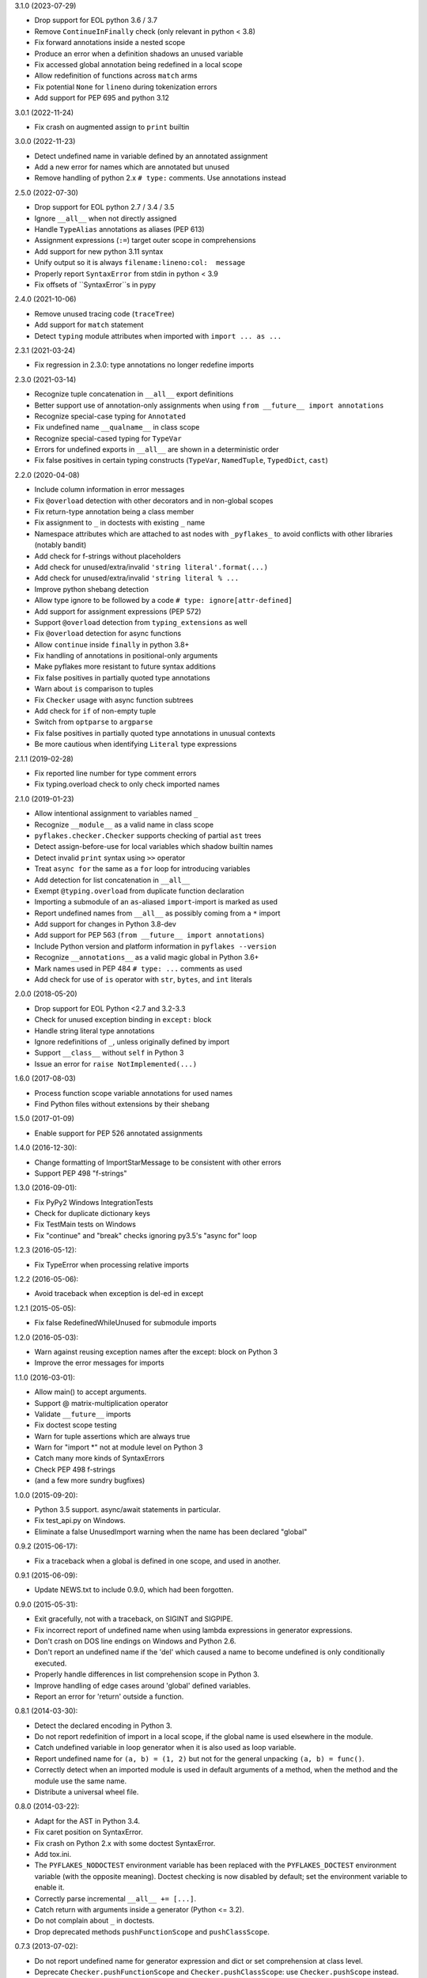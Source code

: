 3.1.0 (2023-07-29)

- Drop support for EOL python 3.6 / 3.7
- Remove ``ContinueInFinally`` check (only relevant in python < 3.8)
- Fix forward annotations inside a nested scope
- Produce an error when a definition shadows an unused variable
- Fix accessed global annotation being redefined in a local scope
- Allow redefinition of functions across ``match`` arms
- Fix potential ``None`` for ``lineno`` during tokenization errors
- Add support for PEP 695 and python 3.12

3.0.1 (2022-11-24)

- Fix crash on augmented assign to ``print`` builtin

3.0.0 (2022-11-23)

- Detect undefined name in variable defined by an annotated assignment
- Add a new error for names which are annotated but unused
- Remove handling of python 2.x ``# type:`` comments.  Use annotations instead

2.5.0 (2022-07-30)

- Drop support for EOL python 2.7 / 3.4 / 3.5
- Ignore ``__all__`` when not directly assigned
- Handle ``TypeAlias`` annotations as aliases (PEP 613)
- Assignment expressions (``:=``) target outer scope in comprehensions
- Add support for new python 3.11 syntax
- Unify output so it is always ``filename:lineno:col:  message``
- Properly report ``SyntaxError`` from stdin in python < 3.9
- Fix offsets of ``SyntaxError``s in pypy

2.4.0 (2021-10-06)

- Remove unused tracing code (``traceTree``)
- Add support for ``match`` statement
- Detect ``typing`` module attributes when imported with ``import ... as ...``

2.3.1 (2021-03-24)

- Fix regression in 2.3.0: type annotations no longer redefine imports

2.3.0 (2021-03-14)

- Recognize tuple concatenation in ``__all__`` export definitions
- Better support use of annotation-only assignments when using
  ``from __future__ import annotations``
- Recognize special-case typing for ``Annotated``
- Fix undefined name ``__qualname__`` in class scope
- Recognize special-cased typing for ``TypeVar``
- Errors for undefined exports in ``__all__`` are shown in a deterministic order
- Fix false positives in certain typing constructs (``TypeVar``,
  ``NamedTuple``, ``TypedDict``, ``cast``)

2.2.0 (2020-04-08)

- Include column information in error messages
- Fix ``@overload`` detection with other decorators and in non-global scopes
- Fix return-type annotation being a class member
- Fix assignment to ``_`` in doctests with existing ``_`` name
- Namespace attributes which are attached to ast nodes with ``_pyflakes_`` to
  avoid conflicts with other libraries (notably bandit)
- Add check for f-strings without placeholders
- Add check for unused/extra/invalid ``'string literal'.format(...)``
- Add check for unused/extra/invalid ``'string literal % ...``
- Improve python shebang detection
- Allow type ignore to be followed by a code ``# type: ignore[attr-defined]``
- Add support for assignment expressions (PEP 572)
- Support ``@overload`` detection from ``typing_extensions`` as well
- Fix ``@overload`` detection for async functions
- Allow ``continue`` inside ``finally`` in python 3.8+
- Fix handling of annotations in positional-only arguments
- Make pyflakes more resistant to future syntax additions
- Fix false positives in partially quoted type annotations
- Warn about ``is`` comparison to tuples
- Fix ``Checker`` usage with async function subtrees
- Add check for ``if`` of non-empty tuple
- Switch from ``optparse`` to ``argparse``
- Fix false positives in partially quoted type annotations in unusual contexts
- Be more cautious when identifying ``Literal`` type expressions

2.1.1 (2019-02-28)

- Fix reported line number for type comment errors
- Fix typing.overload check to only check imported names

2.1.0 (2019-01-23)

- Allow intentional assignment to variables named ``_``
- Recognize ``__module__`` as a valid name in class scope
- ``pyflakes.checker.Checker`` supports checking of partial ``ast`` trees
- Detect assign-before-use for local variables which shadow builtin names
- Detect invalid ``print`` syntax using ``>>`` operator
- Treat ``async for`` the same as a ``for`` loop for introducing variables
- Add detection for list concatenation in ``__all__``
- Exempt ``@typing.overload`` from duplicate function declaration
- Importing a submodule of an ``as``-aliased ``import``-import is marked as
  used
- Report undefined names from ``__all__`` as possibly coming from a ``*``
  import
- Add support for changes in Python 3.8-dev
- Add support for PEP 563 (``from __future__ import annotations``)
- Include Python version and platform information in ``pyflakes --version``
- Recognize ``__annotations__`` as a valid magic global in Python 3.6+
- Mark names used in PEP 484 ``# type: ...`` comments as used
- Add check for use of ``is`` operator with ``str``, ``bytes``, and ``int``
  literals

2.0.0 (2018-05-20)

- Drop support for EOL Python <2.7 and 3.2-3.3
- Check for unused exception binding in ``except:`` block
- Handle string literal type annotations
- Ignore redefinitions of ``_``, unless originally defined by import
- Support ``__class__`` without ``self`` in Python 3
- Issue an error for ``raise NotImplemented(...)``

1.6.0 (2017-08-03)

- Process function scope variable annotations for used names
- Find Python files without extensions by their shebang

1.5.0 (2017-01-09)

- Enable support for PEP 526 annotated assignments

1.4.0 (2016-12-30):

- Change formatting of ImportStarMessage to be consistent with other errors
- Support PEP 498 "f-strings"

1.3.0 (2016-09-01):

- Fix PyPy2 Windows IntegrationTests
- Check for duplicate dictionary keys
- Fix TestMain tests on Windows
- Fix "continue" and "break" checks ignoring py3.5's "async for" loop

1.2.3 (2016-05-12):

- Fix TypeError when processing relative imports

1.2.2 (2016-05-06):

- Avoid traceback when exception is del-ed in except

1.2.1 (2015-05-05):

- Fix false RedefinedWhileUnused for submodule imports

1.2.0 (2016-05-03):

- Warn against reusing exception names after the except: block on Python 3
- Improve the error messages for imports

1.1.0 (2016-03-01):

- Allow main() to accept arguments.
- Support @ matrix-multiplication operator
- Validate ``__future__`` imports
- Fix doctest scope testing
- Warn for tuple assertions which are always true
- Warn for "import \*" not at module level on Python 3
- Catch many more kinds of SyntaxErrors
- Check PEP 498 f-strings
- (and a few more sundry bugfixes)

1.0.0 (2015-09-20):

- Python 3.5 support. async/await statements in particular.
- Fix test_api.py on Windows.
- Eliminate a false UnusedImport warning when the name has been
  declared "global"

0.9.2 (2015-06-17):

- Fix a traceback when a global is defined in one scope, and used in another.

0.9.1 (2015-06-09):

- Update NEWS.txt to include 0.9.0, which had been forgotten.

0.9.0 (2015-05-31):

- Exit gracefully, not with a traceback, on SIGINT and SIGPIPE.
- Fix incorrect report of undefined name when using lambda expressions in
  generator expressions.
- Don't crash on DOS line endings on Windows and Python 2.6.
- Don't report an undefined name if the 'del' which caused a name to become
  undefined is only conditionally executed.
- Properly handle differences in list comprehension scope in Python 3.
- Improve handling of edge cases around 'global' defined variables.
- Report an error for 'return' outside a function.

0.8.1 (2014-03-30):

- Detect the declared encoding in Python 3.
- Do not report redefinition of import in a local scope, if the
  global name is used elsewhere in the module.
- Catch undefined variable in loop generator when it is also used as
  loop variable.
- Report undefined name for ``(a, b) = (1, 2)`` but not for the general
  unpacking ``(a, b) = func()``.
- Correctly detect when an imported module is used in default arguments
  of a method, when the method and the module use the same name.
- Distribute a universal wheel file.

0.8.0 (2014-03-22):

- Adapt for the AST in Python 3.4.
- Fix caret position on SyntaxError.
- Fix crash on Python 2.x with some doctest SyntaxError.
- Add tox.ini.
- The ``PYFLAKES_NODOCTEST`` environment variable has been replaced with the
  ``PYFLAKES_DOCTEST`` environment variable (with the opposite meaning).
  Doctest checking is now disabled by default; set the environment variable
  to enable it.
- Correctly parse incremental ``__all__ += [...]``.
- Catch return with arguments inside a generator (Python <= 3.2).
- Do not complain about ``_`` in doctests.
- Drop deprecated methods ``pushFunctionScope`` and ``pushClassScope``.

0.7.3 (2013-07-02):

- Do not report undefined name for generator expression and dict or
  set comprehension at class level.
- Deprecate ``Checker.pushFunctionScope`` and ``Checker.pushClassScope``:
  use ``Checker.pushScope`` instead.
- Remove dependency on Unittest2 for the tests.

0.7.2 (2013-04-24):

- Fix computation of ``DoctestSyntaxError.lineno`` and ``col``.
- Add boolean attribute ``Checker.withDoctest`` to ignore doctests.
- If environment variable ``PYFLAKES_NODOCTEST`` is set, skip doctests.
- Environment variable ``PYFLAKES_BUILTINS`` accepts a comma-separated
  list of additional built-in names.

0.7.1 (2013-04-23):

- File ``bin/pyflakes`` was missing in tarball generated with distribute.
- Fix reporting errors in non-ASCII filenames (Python 2.x).

0.7.0 (2013-04-17):

- Add --version and --help options.
- Support ``python -m pyflakes`` (Python 2.7 and Python 3.x).
- Add attribute ``Message.col`` to report column offset.
- Do not report redefinition of variable for a variable used in a list
  comprehension in a conditional.
- Do not report redefinition of variable for generator expressions and
  set or dict comprehensions.
- Do not report undefined name when the code is protected with a
  ``NameError`` exception handler.
- Do not report redefinition of variable when unassigning a module imported
  for its side-effect.
- Support special locals like ``__tracebackhide__`` for py.test.
- Support checking doctests.
- Fix issue with Turkish locale where ``'i'.upper() == 'i'`` in Python 2.

0.6.1 (2013-01-29):

- Fix detection of variables in augmented assignments.

0.6.0 (2013-01-29):

- Support Python 3 up to 3.3, based on the pyflakes3k project.
- Preserve compatibility with Python 2.5 and all recent versions of Python.
- Support custom reporters in addition to the default Reporter.
- Allow function redefinition for modern property construction via
  property.setter/deleter.
- Fix spurious redefinition warnings in conditionals.
- Do not report undefined name in ``__all__`` if import * is used.
- Add WindowsError as a known built-in name on all platforms.
- Support specifying additional built-ins in the ``Checker`` constructor.
- Don't issue Unused Variable warning when using locals() in current scope.
- Handle problems with the encoding of source files.
- Remove dependency on Twisted for the tests.
- Support ``python setup.py test`` and ``python setup.py develop``.
- Create script using setuptools ``entry_points`` to support all platforms,
  including Windows.

0.5.0 (2011-09-02):

- Convert pyflakes to use newer _ast infrastructure rather than compiler.
- Support for new syntax in 2.7 (including set literals, set comprehensions,
  and dictionary comprehensions).
- Make sure class names don't get bound until after class definition.

0.4.0 (2009-11-25):

- Fix reporting for certain SyntaxErrors which lack line number
  information.
- Check for syntax errors more rigorously.
- Support checking names used with the class decorator syntax in versions
  of Python which have it.
- Detect local variables which are bound but never used.
- Handle permission errors when trying to read source files.
- Handle problems with the encoding of source files.
- Support importing dotted names so as not to incorrectly report them as
  redefined unused names.
- Support all forms of the with statement.
- Consider static ``__all__`` definitions and avoid reporting unused names
  if the names are listed there.
- Fix incorrect checking of class names with respect to the names of their
  bases in the class statement.
- Support the ``__path__`` global in ``__init__.py``.

0.3.0 (2009-01-30):

- Display more informative SyntaxError messages.
- Don't hang flymake with unmatched triple quotes (only report a single
  line of source for a multiline syntax error).
- Recognize ``__builtins__`` as a defined name.
- Improve pyflakes support for python versions 2.3-2.5
- Support for if-else expressions and with statements.
- Warn instead of error on non-existent file paths.
- Check for ``__future__`` imports after other statements.
- Add reporting for some types of import shadowing.
- Improve reporting of unbound locals

